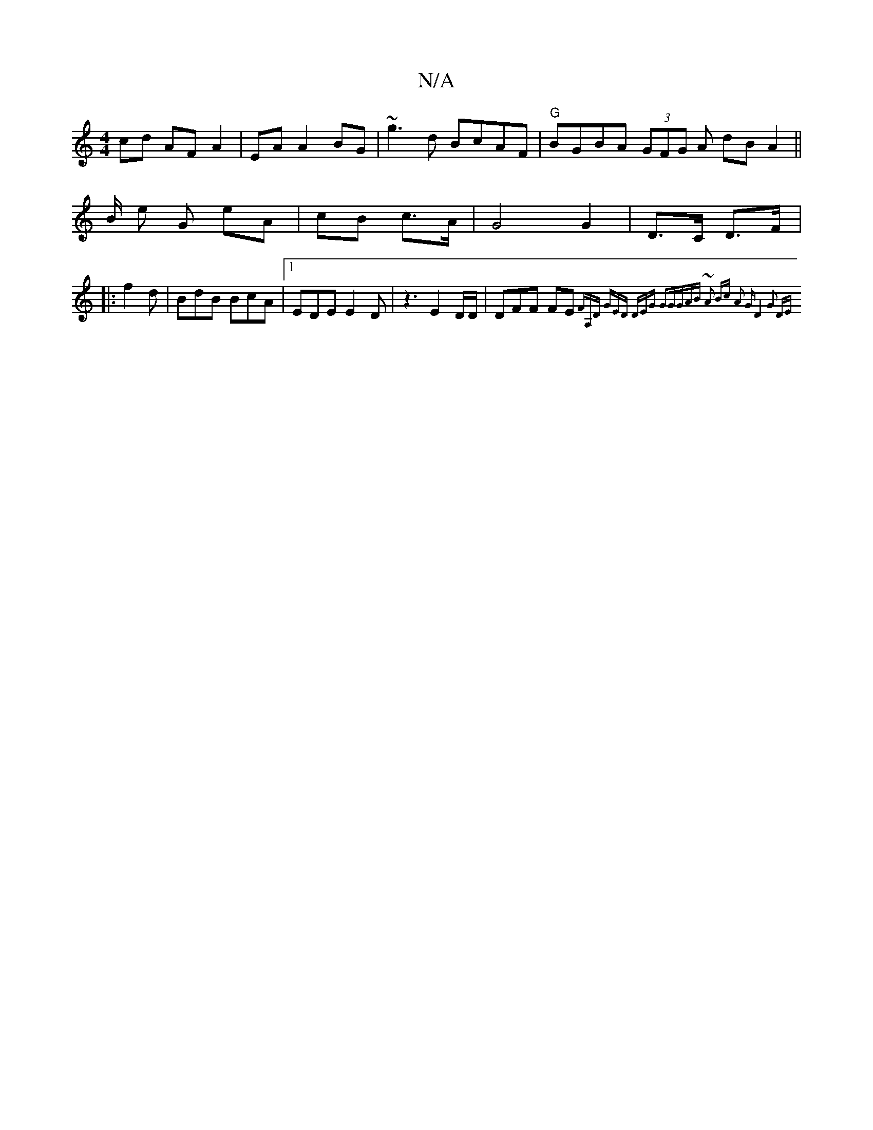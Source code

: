 X:1
T:N/A
M:4/4
R:N/A
K:Cmajor
2 cd AF A2|EA A2 BG|~g3d BcAF | "G"BGBA (3GFG A dB A2 ||
B/2 e G eA | cB c>A | G4 G2 | D>C D>F |: 
f2d|BdB BcA|1 EDE E2D | z3-E2D/2D/ | DFF FE {FA,D) | (3GED (3DEG "G"GGAB |~A2 Bc A2 | "G" D4G2 | (3DE
